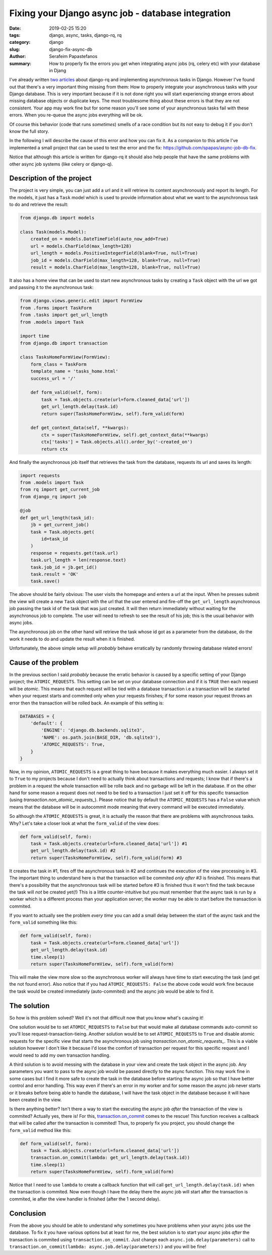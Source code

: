Fixing your Django async job - database integration
###################################################

:date: 2019-02-25 15:20
:tags: django, async, tasks, django-rq, rq
:category: django
:slug: django-fix-async-db
:author: Serafeim Papastefanos
:summary: How to properly fix the errors you get when integrating async jobs (rq, celery etc) with your database in Djang

I've already written 
`two <{filename}async-tasks-with-django-rq.rst>`_
`articles <{filename}django-rq-redux.rst>`_
about django-rq and implementing asynchronous tasks in Django. However I've found out
that there's a very important thing missing from them: How to properly integrate
your asynchronous tasks with your Django database. This is very important because
if it is not done right you will start experiencing strange errors about missing
database objects or duplicate keys. The most troublesome thing about these errors is 
that they are not consistent. Your app may work fine but for some reason you'll see some
of your asynchronous tasks fail with these errors. When you re-queue the async jobs everything will
be ok. 

Of course this behavior (code that runs *sometimes*) smells of a race condition but its not easy to debug
it if you don't know the full story.

In the following I will describe the cause of this error and how you can fix it. As a companion
to this article I've implemented a small project that can be used to test the error and the
fix: `https://github.com/spapas/async-job-db-fix`_.

Notice that although this article is written for django-rq it should also help people that have
the same problems with other async job systems (like celery or django-q).

Description of the project
--------------------------

The project is very simple, you can just add a url and it will retrieve its content asynchronously and
report its length. For the models, it just has a ``Task`` model which is used to provide information about
what we want to the asynchronous task to do and retrieve the result:

.. code-block:: python

    from django.db import models

    class Task(models.Model):
        created_on = models.DateTimeField(auto_now_add=True)
        url = models.CharField(max_length=128)
        url_length = models.PositiveIntegerField(blank=True, null=True)
        job_id = models.CharField(max_length=128, blank=True, null=True)
        result = models.CharField(max_length=128, blank=True, null=True)
        
It also has a home view that can be used to start new asynchronous tasks by creating a ``Task`` object
with the url we got and passing it to the asynchronous task:

.. code-block:: python

    from django.views.generic.edit import FormView
    from .forms import TaskForm
    from .tasks import get_url_length
    from .models import Task

    import time
    from django.db import transaction

    class TasksHomeFormView(FormView):
        form_class = TaskForm
        template_name = 'tasks_home.html'
        success_url = '/'

        def form_valid(self, form):
            task = Task.objects.create(url=form.cleaned_data['url'])
            get_url_length.delay(task.id)
            return super(TasksHomeFormView, self).form_valid(form)

        def get_context_data(self, **kwargs):
            ctx = super(TasksHomeFormView, self).get_context_data(**kwargs)
            ctx['tasks'] = Task.objects.all().order_by('-created_on')
            return ctx

And finally the asynchronous job itself that retrieves the task from the database,
requests its url and saves its length:

.. code-block:: python

    import requests
    from .models import Task
    from rq import get_current_job
    from django_rq import job

    @job
    def get_url_length(task_id):
        jb = get_current_job()
        task = Task.objects.get(
            id=task_id
        )
        response = requests.get(task.url)
        task.url_length = len(response.text)
        task.job_id = jb.get_id()
        task.result = 'OK'
        task.save()

The above should be fairly obvious: The user visits the homepage and enters a url at the input. When he presses submit
the view will create a new ``Task`` object with the url that the user entered and fire-off the ``get_url_length`` asynchronous job passing the
task id of the task that was just created. It will then return immediately without waiting for the asynchronous job to complete. The user will
need to refresh to see the result of his job; this is the usual behavior with async jobs.

The asynchronous job on the other hand will retrieve the task whose id got as a parameter from the database, do the work it needs to do
and update the result when it is finished. 

Unfortunately, the above simple setup will *probably* behave erratically by randomly throwing database related errors! 

Cause of the problem
--------------------

In the previous section I said *probably* because the erratic behavior is caused by a specific setting of your Django project; the ``ATOMIC_REQUESTS``.
This setting can be set on your database connection and if it is ``TRUE`` then each request will be *atomic*. This means that each request will be tied with
a database transaction i.e a transaction will be started when your request starts and commited only when your requests finishes; if for some reason your
request throws an error then the transaction will be rolled back. An example of this setting is:

.. code-block:: python

    DATABASES = {
        'default': {
            'ENGINE': 'django.db.backends.sqlite3',
            'NAME': os.path.join(BASE_DIR, 'db.sqlite3'),
            'ATOMIC_REQUESTS': True,
        }
    }

Now, in my opinion, ``ATOMIC_REQUESTS`` is a great thing to have because it makes everything much easier. I always set it to ``True`` to my projects because
I don't need to actually think about transactions and requests; I know that if there's a problem in a request the whole transaction will be rolle back and no 
garbage will be left in the database. If on the other hand for some reason a request does not need to be tied to a transaction I just set it off
for this specific transaction (using `transaction.non_atomic_requests_`). Please notice that by default the ``ATOMIC_REQUESTS`` has a ``False`` value which means that 
the database will be in autocommit mode meaning that every command will be executed immediately. 

So although the ``ATOMIC_REQUESTS`` is great, it is actually the reason that there are problems with asynchronous tasks. Why? Let's take a closer look at what the ``form_valid`` of the view does:

.. code-block:: python

    def form_valid(self, form):
        task = Task.objects.create(url=form.cleaned_data['url']) #1 
        get_url_length.delay(task.id) #2 
        return super(TasksHomeFormView, self).form_valid(form) #3

It creates the task in #1, fires off the asynchronous task in #2 and continues the execution of the view processing in #3. The important thing to understand 
here is that the transaction will be commited *only after #3* is finished. This means that there's a possibility that the asynchronous task will be started
before #3 is finished thus it won't find the task because the task will *not* be created yet(!) This is a little counter-intuitive but you must remember
that the async task is run by a worker which is a different process than your application server; the worker may be able to start before the transaction is commited.

If you want to actually see the problem *every time* you can add a small delay between the start of the async task and the ``form_valid`` something like this:

.. code-block:: python

    def form_valid(self, form):
        task = Task.objects.create(url=form.cleaned_data['url'])
        get_url_length.delay(task.id)
        time.sleep(1)
        return super(TasksHomeFormView, self).form_valid(form)

This will make the view more slow so the asynchronous worker will always have time to start executing the task (and get the not found error). Also notice
that if you had ``ATOMIC_REQUESTS: False`` the above code would work fine because the task would be created immediately (auto-commited) and the async job would be able to find it.

The solution
------------

So how is this problem solved? Well it's not that difficult now that you know what's causing it!

One solution would be to set ``ATOMIC_REQUESTS`` to ``False`` but that would make all database commands auto-commit so you'll lose
request-transaction-tieing. Another solution would be to set ``ATOMIC_REQUESTS`` to ``True`` and disable atomic requests for the specific view that starts the
asynchronous job using `transaction.non_atomic_requests_`. This is a viable solution however I don't like it because I'd lose the comfort of transaction per request
for this specific request and I would need to add my own transaction handling. 

A third solution is to avoid messing with the database in your view and create the task object in the async job. Any parameters you want to pass to the async job would be
passed directly to the async function. This may work fine in some cases but I find it more safe to create the task in the database before starting the async job so that
I have better control and error handling. This way even if there's an error in my worker and for some reason the async job never starts or it breaks before being able to
handle the database, I will have the task object in the database because it will have been created in the view.

Is there anything better? Isn't there a way to start the executing the async job *after* the transaction of the 
view is commited? Actually yes, there is! For this, `transaction.on_commit`_ comes to the rescue! This function
receives a callback that will be called after the transaction is commited! Thus, to properly fix you project, you should
change the ``form_valid`` method like this:

.. code-block:: python

    def form_valid(self, form):
        task = Task.objects.create(url=form.cleaned_data['url'])
        transaction.on_commit(lambda: get_url_length.delay(task.id))
        time.sleep(1)
        return super(TasksHomeFormView, self).form_valid(form)

Notice that I need to use ``lambda`` to create a callback function that will call ``get_url_length.delay(task.id)`` when the transaction is commited. Now
even though I have the delay there the async job will start after the transaction is commited, ie after the view handler is finished (after the 1 second
delay).

Conclusion
----------

From the above you should be able to understand why sometimes you have problems when your async jobs use the database. To fix it you have various 
options but at least for me, the best solution is to start your async jobs *after* the transaction is commited using ``transaction.on_commit``. Just
change each ``async.job.delay(parameters)`` call to ``transaction.on_commit(lambda: async.job.delay(parameters))`` and you will be fine!


.. _`https://github.com/spapas/async-job-db-fix`: https://github.com/spapas/async-job-db-fix
.. _`transaction.non_atomic_requests`: https://docs.djangoproject.com/en/2.1/topics/db/transactions/#django.db.transaction.non_atomic_requests
.. _`transaction.on_commit`: https://docs.djangoproject.com/en/2.1/topics/db/transactions/#django.db.transaction.on_commit